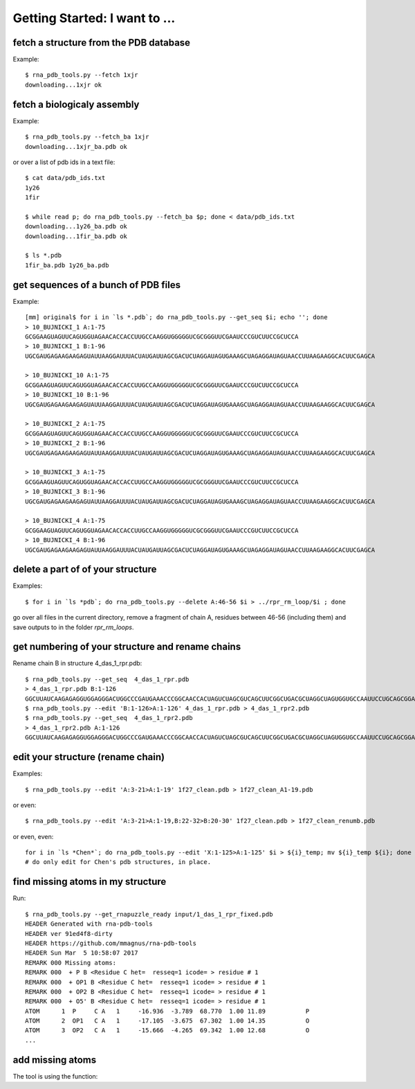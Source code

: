 Getting Started: I want to ...
===========================================

fetch a structure from the PDB database
--------------------------------------------

Example::

  $ rna_pdb_tools.py --fetch 1xjr
  downloading...1xjr ok

fetch a biologicaly assembly
--------------------------------------------

Example::

  $ rna_pdb_tools.py --fetch_ba 1xjr
  downloading...1xjr_ba.pdb ok

or over a list of pdb ids in a text file::

  $ cat data/pdb_ids.txt
  1y26
  1fir

  $ while read p; do rna_pdb_tools.py --fetch_ba $p; done < data/pdb_ids.txt
  downloading...1y26_ba.pdb ok
  downloading...1fir_ba.pdb ok

  $ ls *.pdb
  1fir_ba.pdb 1y26_ba.pdb

get sequences of a bunch of PDB files
--------------------------------------------

Example::

	[mm] original$ for i in `ls *.pdb`; do rna_pdb_tools.py --get_seq $i; echo ''; done
	> 10_BUJNICKI_1 A:1-75
	GCGGAAGUAGUUCAGUGGUAGAACACCACCUUGCCAAGGUGGGGGUCGCGGGUUCGAAUCCCGUCUUCCGCUCCA
	> 10_BUJNICKI_1 B:1-96
	UGCGAUGAGAAGAAGAGUAUUAAGGAUUUACUAUGAUUAGCGACUCUAGGAUAGUGAAAGCUAGAGGAUAGUAACCUUAAGAAGGCACUUCGAGCA

	> 10_BUJNICKI_10 A:1-75
	GCGGAAGUAGUUCAGUGGUAGAACACCACCUUGCCAAGGUGGGGGUCGCGGGUUCGAAUCCCGUCUUCCGCUCCA
	> 10_BUJNICKI_10 B:1-96
	UGCGAUGAGAAGAAGAGUAUUAAGGAUUUACUAUGAUUAGCGACUCUAGGAUAGUGAAAGCUAGAGGAUAGUAACCUUAAGAAGGCACUUCGAGCA

	> 10_BUJNICKI_2 A:1-75
	GCGGAAGUAGUUCAGUGGUAGAACACCACCUUGCCAAGGUGGGGGUCGCGGGUUCGAAUCCCGUCUUCCGCUCCA
	> 10_BUJNICKI_2 B:1-96
	UGCGAUGAGAAGAAGAGUAUUAAGGAUUUACUAUGAUUAGCGACUCUAGGAUAGUGAAAGCUAGAGGAUAGUAACCUUAAGAAGGCACUUCGAGCA

	> 10_BUJNICKI_3 A:1-75
	GCGGAAGUAGUUCAGUGGUAGAACACCACCUUGCCAAGGUGGGGGUCGCGGGUUCGAAUCCCGUCUUCCGCUCCA
	> 10_BUJNICKI_3 B:1-96
	UGCGAUGAGAAGAAGAGUAUUAAGGAUUUACUAUGAUUAGCGACUCUAGGAUAGUGAAAGCUAGAGGAUAGUAACCUUAAGAAGGCACUUCGAGCA

	> 10_BUJNICKI_4 A:1-75
	GCGGAAGUAGUUCAGUGGUAGAACACCACCUUGCCAAGGUGGGGGUCGCGGGUUCGAAUCCCGUCUUCCGCUCCA
	> 10_BUJNICKI_4 B:1-96
	UGCGAUGAGAAGAAGAGUAUUAAGGAUUUACUAUGAUUAGCGACUCUAGGAUAGUGAAAGCUAGAGGAUAGUAACCUUAAGAAGGCACUUCGAGCA

delete a part of of your structure
--------------------------------------------

Examples::

    $ for i in `ls *pdb`; do rna_pdb_tools.py --delete A:46-56 $i > ../rpr_rm_loop/$i ; done

go over all files in the current directory, remove a fragment of chain A, residues between 46-56 (including them) and save outputs to in the folder `rpr_rm_loops`.

get numbering of your structure and rename chains
----------------------------------------------------
Rename chain B in structure 4_das_1_rpr.pdb::

  $ rna_pdb_tools.py --get_seq  4_das_1_rpr.pdb
  > 4_das_1_rpr.pdb B:1-126
  GGCUUAUCAAGAGAGGUGGAGGGACUGGCCCGAUGAAACCCGGCAACCACUAGUCUAGCGUCAGCUUCGGCUGACGCUAGGCUAGUGGUGCCAAUUCCUGCAGCGGAAACGUUGAAAGAUGAGCCA
  $ rna_pdb_tools.py --edit 'B:1-126>A:1-126' 4_das_1_rpr.pdb > 4_das_1_rpr2.pdb
  $ rna_pdb_tools.py --get_seq  4_das_1_rpr2.pdb
  > 4_das_1_rpr2.pdb A:1-126
  GGCUUAUCAAGAGAGGUGGAGGGACUGGCCCGAUGAAACCCGGCAACCACUAGUCUAGCGUCAGCUUCGGCUGACGCUAGGCUAGUGGUGCCAAUUCCUGCAGCGGAAACGUUGAAAGAUGAGCCA

edit your structure (rename chain)
--------------------------------------------

Examples::

   $ rna_pdb_tools.py --edit 'A:3-21>A:1-19' 1f27_clean.pdb > 1f27_clean_A1-19.pdb

or even::

   $ rna_pdb_tools.py --edit 'A:3-21>A:1-19,B:22-32>B:20-30' 1f27_clean.pdb > 1f27_clean_renumb.pdb

or even, even::

    for i in `ls *Chen*`; do rna_pdb_tools.py --edit 'X:1-125>A:1-125' $i > ${i}_temp; mv ${i}_temp ${i}; done
    # do only edit for Chen's pdb structures, in place.
    
find missing atoms in my structure
--------------------------------------------

Run::

    $ rna_pdb_tools.py --get_rnapuzzle_ready input/1_das_1_rpr_fixed.pdb
    HEADER Generated with rna-pdb-tools
    HEADER ver 91ed4f8-dirty
    HEADER https://github.com/mmagnus/rna-pdb-tools
    HEADER Sun Mar  5 10:58:07 2017
    REMARK 000 Missing atoms:
    REMARK 000  + P B <Residue C het=  resseq=1 icode= > residue # 1
    REMARK 000  + OP1 B <Residue C het=  resseq=1 icode= > residue # 1
    REMARK 000  + OP2 B <Residue C het=  resseq=1 icode= > residue # 1
    REMARK 000  + O5' B <Residue C het=  resseq=1 icode= > residue # 1
    ATOM      1  P     C A   1     -16.936  -3.789  68.770  1.00 11.89           P
    ATOM      2  OP1   C A   1     -17.105  -3.675  67.302  1.00 14.35           O
    ATOM      3  OP2   C A   1     -15.666  -4.265  69.342  1.00 12.68           O
    ...

add missing atoms
--------------------------------------------

.. argparse::
   :ref: rna_pdb_tools.rna_pdb_rnapuzzle_ready.get_parser
   :prog: rna_pdb_rnapuzzle_ready.py

The tool is using the function:

.. automethod:: rna_pdb_tools.pdb_parser_lib.StrucFile.get_rnapuzzle_ready
	  
